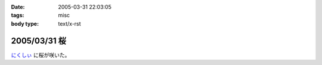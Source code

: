 :date: 2005-03-31 22:03:05
:tags: misc
:body type: text/x-rst

=============
2005/03/31 桜
=============

`にくしぃ`_ に桜が咲いた。

.. _`にくしぃ`: http://nixi.jp/



.. :extend type: text/plain
.. :extend:

